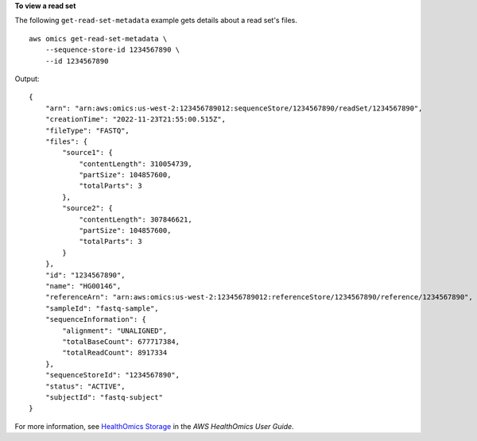 **To view a read set**

The following ``get-read-set-metadata`` example gets details about a read set's files. ::

    aws omics get-read-set-metadata \
        --sequence-store-id 1234567890 \
        --id 1234567890

Output::

    {
        "arn": "arn:aws:omics:us-west-2:123456789012:sequenceStore/1234567890/readSet/1234567890",
        "creationTime": "2022-11-23T21:55:00.515Z",
        "fileType": "FASTQ",
        "files": {
            "source1": {
                "contentLength": 310054739,
                "partSize": 104857600,
                "totalParts": 3
            },
            "source2": {
                "contentLength": 307846621,
                "partSize": 104857600,
                "totalParts": 3
            }
        },
        "id": "1234567890",
        "name": "HG00146",
        "referenceArn": "arn:aws:omics:us-west-2:123456789012:referenceStore/1234567890/reference/1234567890",
        "sampleId": "fastq-sample",
        "sequenceInformation": {
            "alignment": "UNALIGNED",
            "totalBaseCount": 677717384,
            "totalReadCount": 8917334
        },
        "sequenceStoreId": "1234567890",
        "status": "ACTIVE",
        "subjectId": "fastq-subject"
    }

For more information, see `HealthOmics Storage <https://docs.aws.amazon.com/omics/latest/dev/sequence-stores.html>`__ in the *AWS HealthOmics User Guide*.
